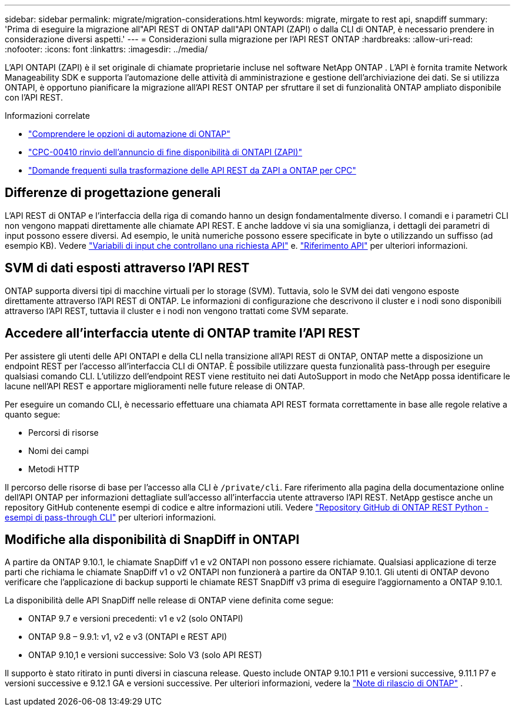 ---
sidebar: sidebar 
permalink: migrate/migration-considerations.html 
keywords: migrate, mirgate to rest api, snapdiff 
summary: 'Prima di eseguire la migrazione all"API REST di ONTAP dall"API ONTAPI (ZAPI) o dalla CLI di ONTAP, è necessario prendere in considerazione diversi aspetti.' 
---
= Considerazioni sulla migrazione per l'API REST ONTAP
:hardbreaks:
:allow-uri-read: 
:nofooter: 
:icons: font
:linkattrs: 
:imagesdir: ../media/


[role="lead"]
L'API ONTAPI (ZAPI) è il set originale di chiamate proprietarie incluse nel software NetApp ONTAP .  L'API è fornita tramite Network Manageability SDK e supporta l'automazione delle attività di amministrazione e gestione dell'archiviazione dei dati.  Se si utilizza ONTAPI, è opportuno pianificare la migrazione all'API REST ONTAP per sfruttare il set di funzionalità ONTAP ampliato disponibile con l'API REST.

.Informazioni correlate
* link:../get-started/ontap_automation_options.html["Comprendere le opzioni di automazione di ONTAP"]
* https://mysupport.netapp.com/info/communications/ECMLP2880232.html["CPC-00410 rinvio dell'annuncio di fine disponibilità di ONTAPI (ZAPI)"^]
* https://kb.netapp.com/onprem/ontap/dm/REST_API/FAQs_on_ZAPI_to_ONTAP_REST_API_transformation_for_CPC_(Customer_Product_Communiques)_notification["Domande frequenti sulla trasformazione delle API REST da ZAPI a ONTAP per CPC"^]




== Differenze di progettazione generali

L'API REST di ONTAP e l'interfaccia della riga di comando hanno un design fondamentalmente diverso. I comandi e i parametri CLI non vengono mappati direttamente alle chiamate API REST. E anche laddove vi sia una somiglianza, i dettagli dei parametri di input possono essere diversi. Ad esempio, le unità numeriche possono essere specificate in byte o utilizzando un suffisso (ad esempio KB). Vedere link:../rest/input_variables.html["Variabili di input che controllano una richiesta API"] e. link:../reference/api_reference.html["Riferimento API"] per ulteriori informazioni.



== SVM di dati esposti attraverso l'API REST

ONTAP supporta diversi tipi di macchine virtuali per lo storage (SVM). Tuttavia, solo le SVM dei dati vengono esposte direttamente attraverso l'API REST di ONTAP. Le informazioni di configurazione che descrivono il cluster e i nodi sono disponibili attraverso l'API REST, tuttavia il cluster e i nodi non vengono trattati come SVM separate.



== Accedere all'interfaccia utente di ONTAP tramite l'API REST

Per assistere gli utenti delle API ONTAPI e della CLI nella transizione all'API REST di ONTAP, ONTAP mette a disposizione un endpoint REST per l'accesso all'interfaccia CLI di ONTAP. È possibile utilizzare questa funzionalità pass-through per eseguire qualsiasi comando CLI.  L'utilizzo dell'endpoint REST viene restituito nei dati AutoSupport in modo che NetApp possa identificare le lacune nell'API REST e apportare miglioramenti nelle future release di ONTAP.

Per eseguire un comando CLI, è necessario effettuare una chiamata API REST formata correttamente in base alle regole relative a quanto segue:

* Percorsi di risorse
* Nomi dei campi
* Metodi HTTP


Il percorso delle risorse di base per l'accesso alla CLI è `/private/cli`. Fare riferimento alla pagina della documentazione online dell'API ONTAP per informazioni dettagliate sull'accesso all'interfaccia utente attraverso l'API REST. NetApp gestisce anche un repository GitHub contenente esempi di codice e altre informazioni utili. Vedere https://github.com/NetApp/ontap-rest-python/tree/master/examples/rest_api/cli_passthrough_samples["Repository GitHub di ONTAP REST Python - esempi di pass-through CLI"^] per ulteriori informazioni.



== Modifiche alla disponibilità di SnapDiff in ONTAPI

A partire da ONTAP 9.10.1, le chiamate SnapDiff v1 e v2 ONTAPI non possono essere richiamate. Qualsiasi applicazione di terze parti che richiama le chiamate SnapDiff v1 o v2 ONTAPI non funzionerà a partire da ONTAP 9.10.1. Gli utenti di ONTAP devono verificare che l'applicazione di backup supporti le chiamate REST SnapDiff v3 prima di eseguire l'aggiornamento a ONTAP 9.10.1.

La disponibilità delle API SnapDiff nelle release di ONTAP viene definita come segue:

* ONTAP 9.7 e versioni precedenti: v1 e v2 (solo ONTAPI)
* ONTAP 9.8 – 9.9.1: v1, v2 e v3 (ONTAPI e REST API)
* ONTAP 9.10,1 e versioni successive: Solo V3 (solo API REST)


Il supporto è stato ritirato in punti diversi in ciascuna release. Questo include ONTAP 9.10.1 P11 e versioni successive, 9.11.1 P7 e versioni successive e 9.12.1 GA e versioni successive. Per ulteriori informazioni, vedere la https://library.netapp.com/ecm/ecm_download_file/ECMLP2492508["Note di rilascio di ONTAP"^] .
